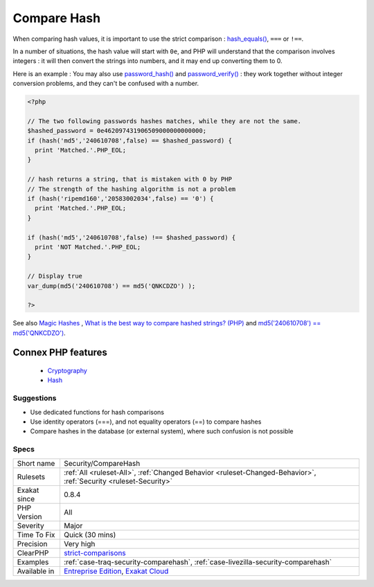 .. _security-comparehash:


.. _compare-hash:

Compare Hash
++++++++++++

.. meta::
	:description:
		Compare Hash: When comparing hash values, it is important to use the strict comparison : hash_equals(), ``===`` or ``!==``.
	:twitter:card: summary_large_image
	:twitter:site: @exakat
	:twitter:title: Compare Hash
	:twitter:description: Compare Hash: When comparing hash values, it is important to use the strict comparison : hash_equals(), ``===`` or ``!==``
	:twitter:creator: @exakat
	:twitter:image:src: https://www.exakat.io/wp-content/uploads/2020/06/logo-exakat.png
	:og:image: https://www.exakat.io/wp-content/uploads/2020/06/logo-exakat.png
	:og:title: Compare Hash
	:og:type: article
	:og:description: When comparing hash values, it is important to use the strict comparison : hash_equals(), ``===`` or ``!==``
	:og:url: https://exakat.readthedocs.io/en/latest/Reference/Rules/Compare Hash.html
	:og:locale: en

.. raw:: html


	<script type="application/ld+json">{"@context":"https:\/\/schema.org","@graph":[{"@type":"WebPage","@id":"https:\/\/php-tips.readthedocs.io\/en\/latest\/Reference\/Rules\/Security\/CompareHash.html","url":"https:\/\/php-tips.readthedocs.io\/en\/latest\/Reference\/Rules\/Security\/CompareHash.html","name":"Compare Hash","isPartOf":{"@id":"https:\/\/www.exakat.io\/"},"datePublished":"Fri, 10 Jan 2025 09:46:18 +0000","dateModified":"Fri, 10 Jan 2025 09:46:18 +0000","description":"When comparing hash values, it is important to use the strict comparison : hash_equals(), ``===`` or ``!==``","inLanguage":"en-US","potentialAction":[{"@type":"ReadAction","target":["https:\/\/exakat.readthedocs.io\/en\/latest\/Compare Hash.html"]}]},{"@type":"WebSite","@id":"https:\/\/www.exakat.io\/","url":"https:\/\/www.exakat.io\/","name":"Exakat","description":"Smart PHP static analysis","inLanguage":"en-US"}]}</script>

When comparing hash values, it is important to use the strict comparison : `hash_equals() <https://www.php.net/hash_equals>`_, ``===`` or ``!==``. 

In a number of situations, the hash value will start with ``0e``, and PHP will understand that the comparison involves integers : it will then convert the strings into numbers, and it may end up converting them to 0.

Here is an example : 
You may also use `password_hash() <https://www.php.net/password_hash>`_ and `password_verify() <https://www.php.net/password_verify>`_ : they work together without integer conversion problems, and they can't be confused with a number.

.. code-block:: php
   
   <?php
   
   // The two following passwords hashes matches, while they are not the same. 
   $hashed_password = 0e462097431906509000000000000;
   if (hash('md5','240610708',false) == $hashed_password) {
     print 'Matched.'.PHP_EOL;
   }
   
   // hash returns a string, that is mistaken with 0 by PHP
   // The strength of the hashing algorithm is not a problem
   if (hash('ripemd160','20583002034',false) == '0') {
     print 'Matched.'.PHP_EOL;
   }
   
   if (hash('md5','240610708',false) !== $hashed_password) {
     print 'NOT Matched.'.PHP_EOL;
   }
   
   // Display true
   var_dump(md5('240610708') == md5('QNKCDZO') );
   
   ?>

See also `Magic Hashes <https://blog.whitehatsec.com/magic-hashes/>`_ , `What is the best way to compare hashed strings? (PHP) <https://stackoverflow.com/questions/5211132/what-is-the-best-way-to-compare-hashed-strings-php/23959696#23959696>`_ and `md5('240610708') == md5('QNKCDZO') <https://news.ycombinator.com/item?id=9484757>`_.

Connex PHP features
-------------------

  + `Cryptography <https://php-dictionary.readthedocs.io/en/latest/dictionary/cryptography.ini.html>`_
  + `Hash <https://php-dictionary.readthedocs.io/en/latest/dictionary/hash.ini.html>`_


Suggestions
___________

* Use dedicated functions for hash comparisons
* Use identity operators (===), and not equality operators (==) to compare hashes
* Compare hashes in the database (or external system), where such confusion is not possible




Specs
_____

+--------------+-------------------------------------------------------------------------------------------------------------------------+
| Short name   | Security/CompareHash                                                                                                    |
+--------------+-------------------------------------------------------------------------------------------------------------------------+
| Rulesets     | :ref:`All <ruleset-All>`, :ref:`Changed Behavior <ruleset-Changed-Behavior>`, :ref:`Security <ruleset-Security>`        |
+--------------+-------------------------------------------------------------------------------------------------------------------------+
| Exakat since | 0.8.4                                                                                                                   |
+--------------+-------------------------------------------------------------------------------------------------------------------------+
| PHP Version  | All                                                                                                                     |
+--------------+-------------------------------------------------------------------------------------------------------------------------+
| Severity     | Major                                                                                                                   |
+--------------+-------------------------------------------------------------------------------------------------------------------------+
| Time To Fix  | Quick (30 mins)                                                                                                         |
+--------------+-------------------------------------------------------------------------------------------------------------------------+
| Precision    | Very high                                                                                                               |
+--------------+-------------------------------------------------------------------------------------------------------------------------+
| ClearPHP     | `strict-comparisons <https://github.com/dseguy/clearPHP/tree/master/rules/strict-comparisons.md>`__                     |
+--------------+-------------------------------------------------------------------------------------------------------------------------+
| Examples     | :ref:`case-traq-security-comparehash`, :ref:`case-livezilla-security-comparehash`                                       |
+--------------+-------------------------------------------------------------------------------------------------------------------------+
| Available in | `Entreprise Edition <https://www.exakat.io/entreprise-edition>`_, `Exakat Cloud <https://www.exakat.io/exakat-cloud/>`_ |
+--------------+-------------------------------------------------------------------------------------------------------------------------+



